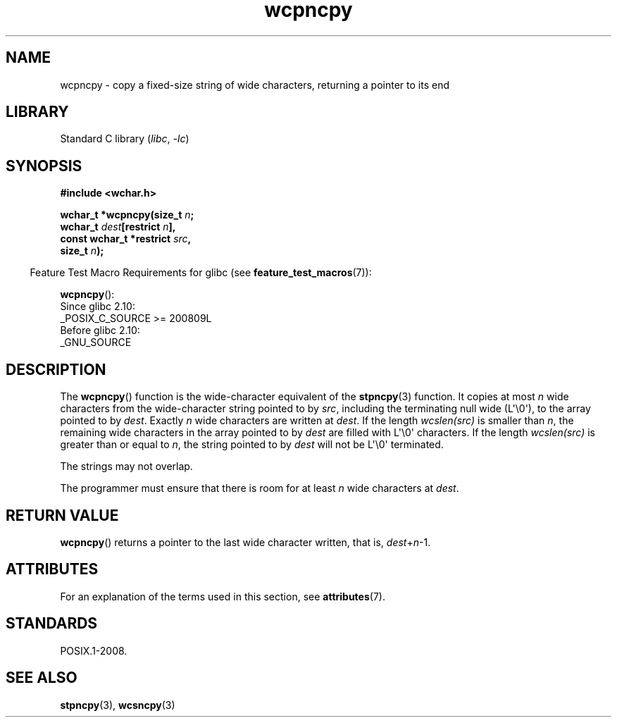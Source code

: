 '\" t
.\" Copyright, The contributors to the Linux man-pages project
.\"
.\" SPDX-License-Identifier: GPL-2.0-or-later
.\"
.TH wcpncpy 3 (date) "Linux man-pages (unreleased)"
.SH NAME
wcpncpy \- copy a fixed-size string of wide characters,
returning a pointer to its end
.SH LIBRARY
Standard C library
.RI ( libc ,\~ \-lc )
.SH SYNOPSIS
.nf
.B #include <wchar.h>
.P
.BI "wchar_t *wcpncpy(size_t " n ;
.BI "                 wchar_t " dest "[restrict " n ],
.BI "                 const wchar_t *restrict " src ,
.BI "                 size_t " n );
.fi
.P
.RS -4
Feature Test Macro Requirements for glibc (see
.BR feature_test_macros (7)):
.RE
.P
.BR wcpncpy ():
.nf
    Since glibc 2.10:
        _POSIX_C_SOURCE >= 200809L
    Before glibc 2.10:
        _GNU_SOURCE
.fi
.SH DESCRIPTION
The
.BR wcpncpy ()
function is the wide-character equivalent
of the
.BR stpncpy (3)
function.
It copies at most
.I n
wide characters from the wide-character
string pointed to by
.IR src ,
including the terminating null wide (L\[aq]\[rs]0\[aq]),
to the array pointed to by
.IR dest .
Exactly
.I n
wide characters are
written at
.IR dest .
If the length
.I wcslen(src)
is smaller than
.IR n ,
the remaining wide characters in the array pointed to
by
.I dest
are filled with L\[aq]\[rs]0\[aq] characters.
If the length
.I wcslen(src)
is greater than or equal
to
.IR n ,
the string pointed to by
.I dest
will
not be L\[aq]\[rs]0\[aq] terminated.
.P
The strings may not overlap.
.P
The programmer must ensure that there is room for at least
.I n
wide
characters at
.IR dest .
.SH RETURN VALUE
.BR wcpncpy ()
returns a pointer to the last wide character written, that is,
.IR dest + n \-1.
.SH ATTRIBUTES
For an explanation of the terms used in this section, see
.BR attributes (7).
.TS
allbox;
lbx lb lb
l l l.
Interface	Attribute	Value
T{
.na
.nh
.BR wcpncpy ()
T}	Thread safety	MT-Safe
.TE
.SH STANDARDS
POSIX.1-2008.
.SH SEE ALSO
.BR stpncpy (3),
.BR wcsncpy (3)
